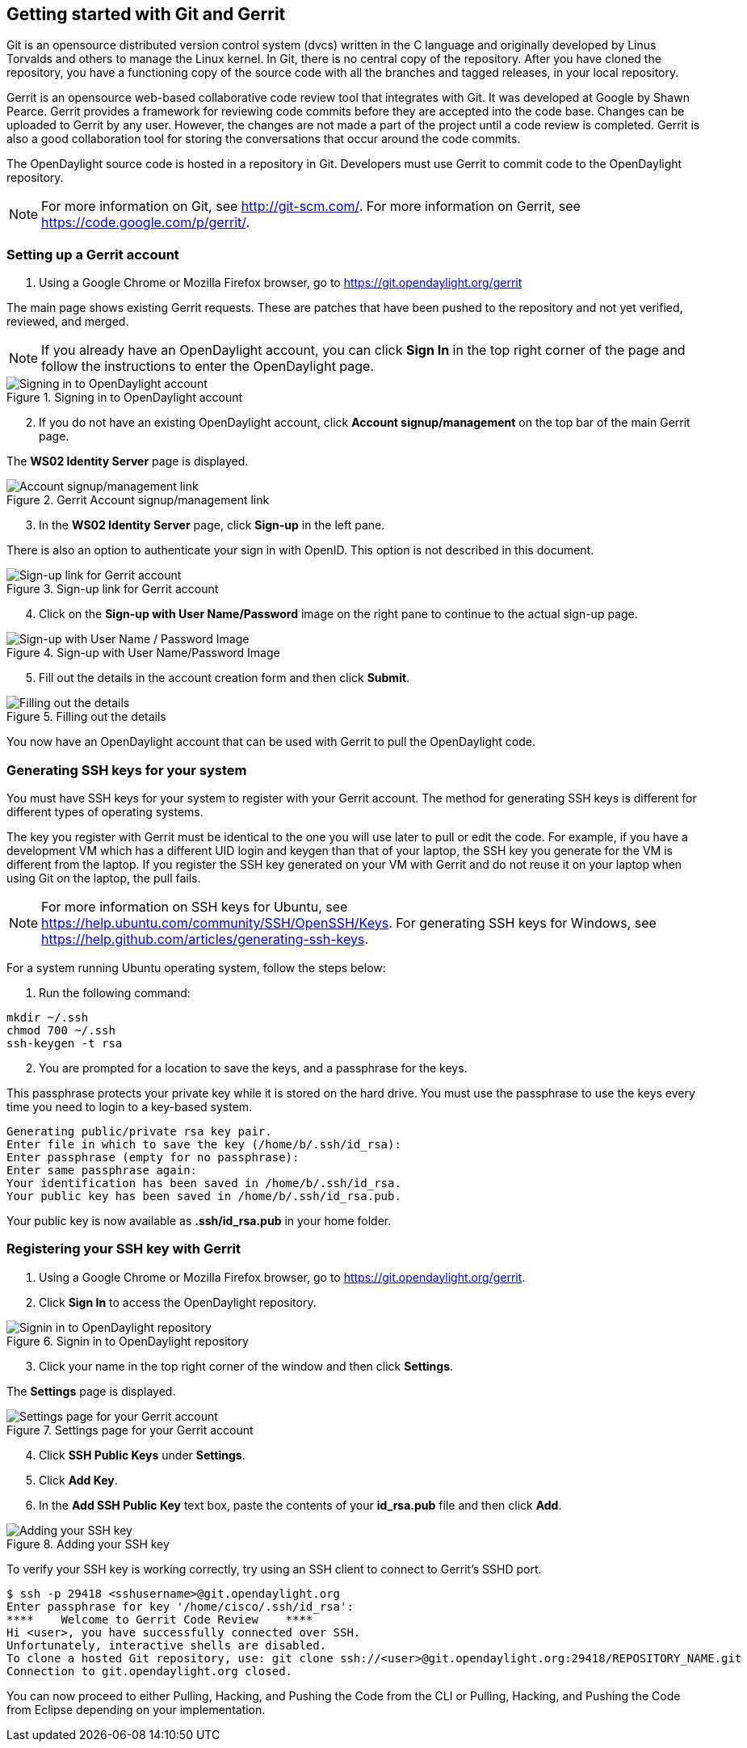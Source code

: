 == Getting started with Git and Gerrit

Git is an opensource distributed version control system (dvcs) written in the C language and originally developed by Linus Torvalds and others to manage the Linux kernel. In Git, there is no central copy of the repository. After you have cloned the repository, you have a functioning copy of the source code with all the branches and tagged releases, in your local repository.

Gerrit is an opensource web-based collaborative code review tool that integrates with Git. It was developed at Google by Shawn Pearce. Gerrit provides a framework for reviewing code commits before they are accepted into the code base. Changes can be uploaded to Gerrit by any user. However, the changes are not made a part of the project until a code review is completed. Gerrit is also a good collaboration tool for storing the conversations that occur around the code commits.

The OpenDaylight source code is hosted in a repository in Git. Developers must use Gerrit to commit code to the OpenDaylight repository.

NOTE: For more information on Git, see http://git-scm.com/. For more information on Gerrit, see https://code.google.com/p/gerrit/.

=== Setting up a Gerrit account

. Using a Google Chrome or Mozilla Firefox browser, go to https://git.opendaylight.org/gerrit

The main page shows existing Gerrit requests. These are patches that have been pushed to the repository and not yet verified, reviewed, and merged.

NOTE: If you already have an OpenDaylight account, you can click *Sign In* in the top right corner of the page and follow the instructions to enter the OpenDaylight page.

.Signing in to OpenDaylight account

image::Sign_in.jpg[Signing in to OpenDaylight account]

[start=2]

. If you do not have an existing OpenDaylight account, click *Account signup/management* on the top bar of the main Gerrit page.

The *WS02 Identity Server* page is displayed.


.Gerrit Account signup/management link

image::Gerrit_setup.jpg[Account signup/management link]

[start=3]

. In the *WS02 Identity Server* page, click *Sign-up* in the left pane.

There is also an option to authenticate your sign in with OpenID. This option is not described in this document.

.Sign-up link for Gerrit account

image::sign-up.jpg[Sign-up link for Gerrit account]

[start=4]

. Click on the *Sign-up with User Name/Password* image on the right pane to continue to the actual sign-up page.

.Sign-up with User Name/Password Image

image::signup_image.jpg[Sign-up with User Name / Password Image]

[start=5]

. Fill out the details in the account creation form and then click *Submit*.

.Filling out the details

image::form_details.jpg[Filling out the details]

You now have an OpenDaylight account that can be used with Gerrit to pull the OpenDaylight code.

=== Generating SSH keys for your system

You must have SSH keys for your system to register with your Gerrit account. The method for generating SSH keys is different for different types of operating systems.

The key you register with Gerrit must be identical to the one you will use later to pull or edit the code. For example, if you have a development VM which has a different UID login and keygen than that of your laptop, the SSH key you generate for the VM is different from the laptop. If you register the SSH key generated on your VM with Gerrit and do not reuse it on your laptop when using Git on the laptop, the pull fails.

NOTE: For more information on SSH keys for Ubuntu, see https://help.ubuntu.com/community/SSH/OpenSSH/Keys. For generating SSH keys for Windows, see https://help.github.com/articles/generating-ssh-keys.

For a system running Ubuntu operating system, follow the steps below:

. Run the following command:

[literal]

mkdir ~/.ssh
chmod 700 ~/.ssh
ssh-keygen -t rsa

[start=2]

. You are prompted for a location to save the keys, and a passphrase for the keys.

This passphrase protects your private key while it is stored on the hard drive. You must use the passphrase to use the keys every time you need to login to a key-based system.

[literal]

Generating public/private rsa key pair.
Enter file in which to save the key (/home/b/.ssh/id_rsa):
Enter passphrase (empty for no passphrase):
Enter same passphrase again:
Your identification has been saved in /home/b/.ssh/id_rsa.
Your public key has been saved in /home/b/.ssh/id_rsa.pub.

Your public key is now available as *.ssh/id_rsa.pub* in your home folder.

=== Registering your SSH key with Gerrit

. Using a Google Chrome or Mozilla Firefox browser, go to https://git.opendaylight.org/gerrit.

[start=2]
. Click *Sign In* to access the OpenDaylight repository.

.Signin in to OpenDaylight repository

image::Sign_in.jpg[Signin in to OpenDaylight repository]

[start=3]
. Click your name in the top right corner of the window and then click *Settings*.

The *Settings* page is displayed.

.Settings page for your Gerrit account

image::Gerrit_settings.jpg[Settings page for your Gerrit account]

[start=4]
. Click *SSH Public Keys* under *Settings*.

. Click *Add Key*.

. In the *Add SSH Public Key* text box, paste the contents of your *id_rsa.pub* file and then click *Add*.

.Adding your SSH key

image::SSH_keys.jpg[Adding your SSH key]

To verify your SSH key is working correctly, try using an SSH client to connect to Gerrit's SSHD port. 

[literal]

$ ssh -p 29418 <sshusername>@git.opendaylight.org
Enter passphrase for key '/home/cisco/.ssh/id_rsa': 
****    Welcome to Gerrit Code Review    ****
Hi <user>, you have successfully connected over SSH.
Unfortunately, interactive shells are disabled.
To clone a hosted Git repository, use: git clone ssh://<user>@git.opendaylight.org:29418/REPOSITORY_NAME.git
Connection to git.opendaylight.org closed.

You can now proceed to either Pulling, Hacking, and Pushing the Code from the CLI or Pulling, Hacking, and Pushing the Code from Eclipse depending on your implementation.




